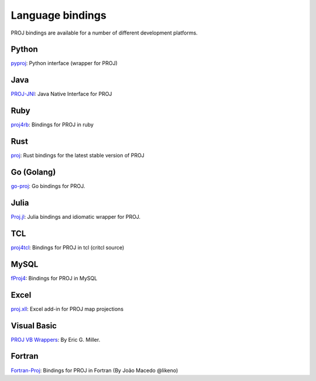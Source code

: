 .. _bindings:

********************************************************************************
Language bindings
********************************************************************************

PROJ bindings are available for a number of different development platforms.

Python
======
`pyproj <https://pypi.python.org/pypi/pyproj>`_:
Python interface (wrapper for PROJ)

Java
====

`PROJ-JNI <https://github.com/OSGeo/PROJ-JNI>`_:
Java Native Interface for PROJ

Ruby
=======

`proj4rb <https://github.com/cfis/proj4rb>`_:
Bindings for PROJ in ruby

Rust
=======

`proj <https://github.com/georust/proj>`_:
Rust bindings for the latest stable version of PROJ

Go (Golang)
===========
`go-proj <https://github.com/twpayne/go-proj>`_:
Go bindings for PROJ.

Julia
=====
`Proj.jl <https://github.com/JuliaGeo/Proj.jl>`_:
Julia bindings and idiomatic wrapper for PROJ.

TCL
========
`proj4tcl <http://wiki.tcl.tk/41270>`_:
Bindings for PROJ in tcl (critcl source)

MySQL
=====

`fProj4 <https://sourceforge.net/projects/mysqlscientific/files/fPROJ4/>`_:
Bindings for PROJ in MySQL

Excel
========

`proj.xll <https://github.com/jbuonagurio/proj.xll>`_:
Excel add-in for PROJ map projections

Visual Basic
==================

`PROJ VB Wrappers <http://ftp.dfg.ca.gov/Public/BDB/Tools/proj4/proj_api.zip>`_:
By Eric G. Miller.

Fortran
=======

`Fortran-Proj <https://gitlab.com/likeno/fortran-proj>`_:
Bindings for PROJ in Fortran (By João Macedo @likeno)
